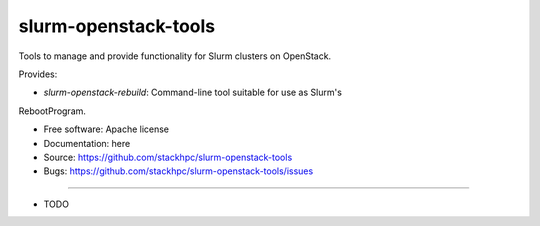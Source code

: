 ===============================
slurm-openstack-tools
===============================

Tools to manage and provide functionality for Slurm clusters on OpenStack.

Provides:

* `slurm-openstack-rebuild`: Command-line tool suitable for use as Slurm's
RebootProgram.

* Free software: Apache license
* Documentation: here
* Source: https://github.com/stackhpc/slurm-openstack-tools
* Bugs: https://github.com/stackhpc/slurm-openstack-tools/issues
--------

* TODO
